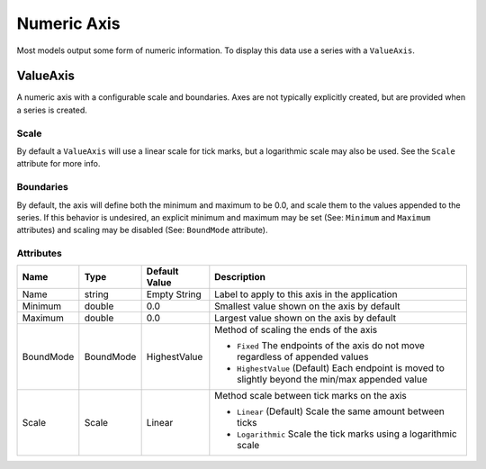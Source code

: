 Numeric Axis
============

Most models output some form of numeric information. To display this
data use a series with a ``ValueAxis``.


.. _value-axis:

ValueAxis
---------

A numeric axis with a configurable scale and boundaries. Axes are
not typically explicitly created, but are provided when a series
is created.

Scale
^^^^^

By default a ``ValueAxis`` will use a linear scale for tick marks,
but a logarithmic scale may also be used. See the ``Scale`` attribute
for more info.

Boundaries
^^^^^^^^^^

By default, the axis will define both the minimum and maximum
to be 0.0, and scale them to the values appended to the series.
If this behavior is undesired, an explicit minimum and maximum
may be set (See: ``Minimum`` and ``Maximum`` attributes) and
scaling may be disabled (See: ``BoundMode`` attribute).


Attributes
^^^^^^^^^^
+----------------------+-----------+--------------------+---------------------------------------------------------------------------------------------------+
| Name                 | Type      | Default Value      | Description                                                                                       |
+======================+===========+====================+===================================================================================================+
| Name                 | string    | Empty String       | Label to apply to this axis in the application                                                    |
+----------------------+-----------+--------------------+---------------------------------------------------------------------------------------------------+
| Minimum              | double    | 0.0                | Smallest value shown on the axis by default                                                       |
+----------------------+-----------+--------------------+---------------------------------------------------------------------------------------------------+
| Maximum              | double    | 0.0                | Largest value shown on the axis by default                                                        |
+----------------------+-----------+--------------------+---------------------------------------------------------------------------------------------------+
| BoundMode            | BoundMode | HighestValue       | Method of scaling the ends of the axis                                                            |
|                      |           |                    |                                                                                                   |
|                      |           |                    | * ``Fixed`` The endpoints of the axis do not move regardless of appended values                   |
|                      |           |                    | * ``HighestValue`` (Default) Each endpoint is moved to slightly beyond the min/max appended value |
+----------------------+-----------+--------------------+---------------------------------------------------------------------------------------------------+
| Scale                | Scale     | Linear             | Method scale between tick marks on the axis                                                       |
|                      |           |                    |                                                                                                   |
|                      |           |                    | * ``Linear`` (Default) Scale the same amount between ticks                                        |
|                      |           |                    | * ``Logarithmic`` Scale the tick marks using a logarithmic scale                                  |
+----------------------+-----------+--------------------+---------------------------------------------------------------------------------------------------+





